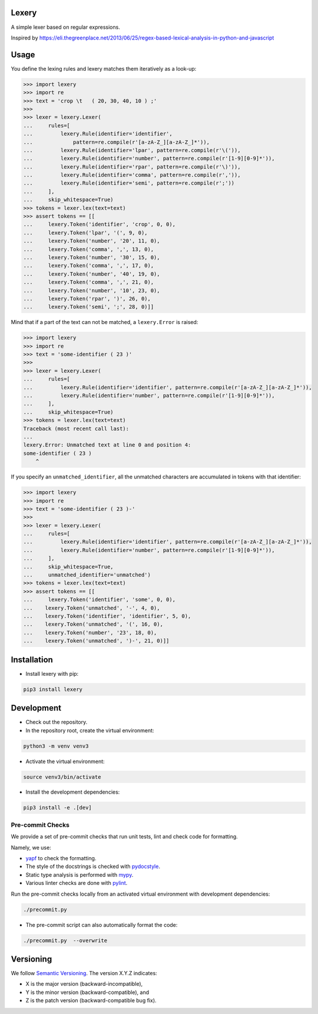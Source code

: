 Lexery
======
.. image:: https://travis-ci.com/Parquery/lexery.svg?branch=master
    :target: https://travis-ci.com/Parquery/lexery
    :alt: Building status

.. image:: https://coveralls.io/repos/github/Parquery/lexery/badge.svg?branch=master
    :target: https://coveralls.io/github/Parquery/lexery?branch=master
    :alt: Coverage

.. image:: https://badge.fury.io/py/lexery.svg
    :target: https://pypi.org/project/lexery/
    :alt: PyPI - version

.. image:: https://img.shields.io/pypi/pyversions/lexery.svg
    :target: https://pypi.org/project/lexery/
    :alt: PyPI - Python Version

A simple lexer based on regular expressions.

Inspired by https://eli.thegreenplace.net/2013/06/25/regex-based-lexical-analysis-in-python-and-javascript

Usage
=====
You define the lexing rules and lexery matches them iteratively as a look-up:

.. code-block:: python

    >>> import lexery
    >>> import re
    >>> text = 'crop \t   ( 20, 30, 40, 10 ) ;'
    >>>
    >>> lexer = lexery.Lexer(
    ...     rules=[
    ...         lexery.Rule(identifier='identifier',
    ...             pattern=re.compile(r'[a-zA-Z_][a-zA-Z_]*')),
    ...         lexery.Rule(identifier='lpar', pattern=re.compile(r'\(')),
    ...         lexery.Rule(identifier='number', pattern=re.compile(r'[1-9][0-9]*')),
    ...         lexery.Rule(identifier='rpar', pattern=re.compile(r'\)')),
    ...         lexery.Rule(identifier='comma', pattern=re.compile(r',')),
    ...         lexery.Rule(identifier='semi', pattern=re.compile(r';'))
    ...     ],
    ...     skip_whitespace=True)
    >>> tokens = lexer.lex(text=text)
    >>> assert tokens == [[
    ...     lexery.Token('identifier', 'crop', 0, 0), 
    ...     lexery.Token('lpar', '(', 9, 0),
    ...     lexery.Token('number', '20', 11, 0),
    ...     lexery.Token('comma', ',', 13, 0),
    ...     lexery.Token('number', '30', 15, 0),
    ...     lexery.Token('comma', ',', 17, 0),
    ...     lexery.Token('number', '40', 19, 0),
    ...     lexery.Token('comma', ',', 21, 0),
    ...     lexery.Token('number', '10', 23, 0),
    ...     lexery.Token('rpar', ')', 26, 0),
    ...     lexery.Token('semi', ';', 28, 0)]]

Mind that if a part of the text can not be matched, a ``lexery.Error`` is raised:

.. code-block:: python

    >>> import lexery
    >>> import re
    >>> text = 'some-identifier ( 23 )'
    >>>
    >>> lexer = lexery.Lexer(
    ...     rules=[
    ...         lexery.Rule(identifier='identifier', pattern=re.compile(r'[a-zA-Z_][a-zA-Z_]*')),
    ...         lexery.Rule(identifier='number', pattern=re.compile(r'[1-9][0-9]*')),
    ...     ],
    ...     skip_whitespace=True)
    >>> tokens = lexer.lex(text=text)
    Traceback (most recent call last):
    ...
    lexery.Error: Unmatched text at line 0 and position 4:
    some-identifier ( 23 )
        ^

If you specify an ``unmatched_identifier``, all the unmatched characters are accumulated in tokens with that identifier:

.. code-block:: python

    >>> import lexery
    >>> import re
    >>> text = 'some-identifier ( 23 )-'
    >>>
    >>> lexer = lexery.Lexer(
    ...     rules=[
    ...         lexery.Rule(identifier='identifier', pattern=re.compile(r'[a-zA-Z_][a-zA-Z_]*')),
    ...         lexery.Rule(identifier='number', pattern=re.compile(r'[1-9][0-9]*')),
    ...     ],
    ...     skip_whitespace=True,
    ...     unmatched_identifier='unmatched')
    >>> tokens = lexer.lex(text=text)
    >>> assert tokens == [[
    ...     lexery.Token('identifier', 'some', 0, 0),
    ...    lexery.Token('unmatched', '-', 4, 0),
    ...    lexery.Token('identifier', 'identifier', 5, 0),
    ...    lexery.Token('unmatched', '(', 16, 0),
    ...    lexery.Token('number', '23', 18, 0),
    ...    lexery.Token('unmatched', ')-', 21, 0)]]


Installation
============

* Install lexery with pip:

.. code-block:: bash

    pip3 install lexery

Development
===========

* Check out the repository.

* In the repository root, create the virtual environment:

.. code-block:: bash

    python3 -m venv venv3

* Activate the virtual environment:

.. code-block:: bash

    source venv3/bin/activate

* Install the development dependencies:

.. code-block:: bash

    pip3 install -e .[dev]

Pre-commit Checks
-----------------
We provide a set of pre-commit checks that run unit tests, lint and check code for formatting.

Namely, we use:

* `yapf <https://github.com/google/yapf>`_ to check the formatting.
* The style of the docstrings is checked with `pydocstyle <https://github.com/PyCQA/pydocstyle>`_.
* Static type analysis is performed with `mypy <http://mypy-lang.org/>`_.
* Various linter checks are done with `pylint <https://www.pylint.org/>`_.

Run the pre-commit checks locally from an activated virtual environment with development dependencies:

.. code-block:: bash

    ./precommit.py

* The pre-commit script can also automatically format the code:

.. code-block:: bash

    ./precommit.py  --overwrite


Versioning
==========
We follow `Semantic Versioning <http://semver.org/spec/v1.0.0.html>`_. The version X.Y.Z indicates:

* X is the major version (backward-incompatible),
* Y is the minor version (backward-compatible), and
* Z is the patch version (backward-compatible bug fix).
